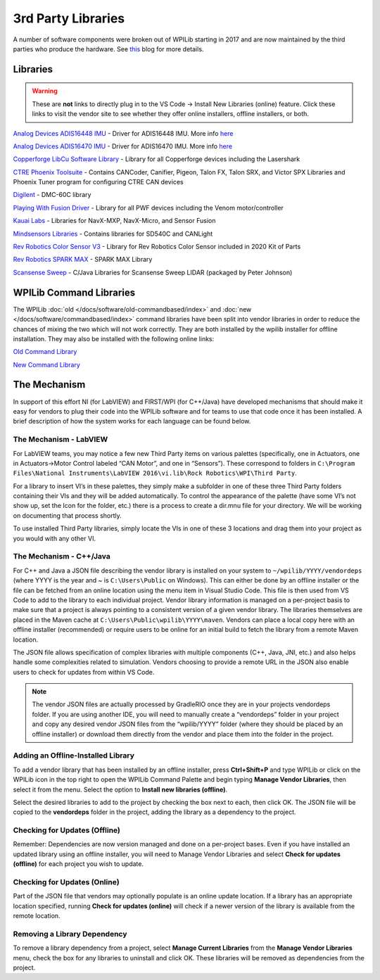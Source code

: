 3rd Party Libraries
===================

A number of software components were broken out of WPILib starting in 2017 and are now maintained by the third parties who produce the hardware. See `this <https://www.firstinspires.org/robotics/frc/blog/2017-control-system-update>`__ blog for more details.

Libraries
---------

.. warning:: These are **not** links to directly plug in to the VS Code -> Install New Libraries (online) feature. Click these links to visit the vendor site to see whether they offer online installers, offline installers, or both.

`Analog Devices ADIS16448 IMU <https://github.com/juchong/ADIS16448-roboRIO-Driver>`__ - Driver for ADIS16448 IMU. More info `here <https://wiki.analog.com/first/first_robotics_donation_resources#adis16448_imu_board_for_first_robotics>`__

`Analog Devices ADIS16470 IMU <https://github.com/juchong/ADIS16470-roboRIO-Driver>`__ - Driver for ADIS16470 IMU. More info `here <https://wiki.analog.com/first/first_robotics_donation_resources#adis16470_imu_board_for_first_robotics>`__

`Copperforge LibCu Software Library <https://copperforge.cc/docs/software/libcu/>`__ - Library for all Copperforge devices including the Lasershark

`CTRE Phoenix Toolsuite <https://www.ctr-electronics.com/control-system/hro.html#product_tabs_technical_resources>`__ - Contains CANCoder, Canifier, Pigeon, Talon FX, Talon SRX, and Victor SPX Libraries and Phoenix Tuner program for configuring CTRE CAN devices

`Digilent <https://reference.digilentinc.com/dmc-60c/getting-started>`__ - DMC-60C library

`Playing With Fusion Driver <https://www.playingwithfusion.com/docview.php?docid=1205>`__ - Library for all PWF devices including the Venom motor/controller

`Kauai Labs <https://pdocs.kauailabs.com/navx-mxp/software/roborio-libraries/>`__ - Libraries for NavX-MXP, NavX-Micro, and Sensor Fusion

`Mindsensors Libraries <http://www.mindsensors.com/blog/how-to/how-to-use-sd540c-and-canlight-with-roborio>`__ - Contains libraries for SD540C and CANLight

`Rev Robotics Color Sensor V3 <http://www.revrobotics.com/rev-31-1557/>`__ - Library for Rev Robotics Color Sensor included in 2020 Kit of Parts

`Rev Robotics SPARK MAX <https://www.revrobotics.com/sparkmax-software/>`__ - SPARK MAX Library

`Scansense Sweep <https://github.com/PeterJohnson/sweep-sdk/releases>`__ - C/Java Libraries for Scansense Sweep LIDAR (packaged by Peter Johnson)

WPILib Command Libraries
------------------------

The WPILib :doc:`old </docs/software/old-commandbased/index>` and :doc:`new </docs/software/commandbased/index>` command libraries have been split into vendor libraries in order to reduce the chances of mixing the two which will not work correctly. They are both installed by the wpilib installer for offline installation. They may also be installed with the following online links:

`Old Command Library <https://raw.githubusercontent.com/wpilibsuite/allwpilib/master/wpilibOldCommands/WPILibOldCommands.json>`__

`New Command Library <https://raw.githubusercontent.com/wpilibsuite/allwpilib/master/wpilibNewCommands/WPILibNewCommands.json>`__

The Mechanism
-------------

In support of this effort NI (for LabVIEW) and FIRST/WPI (for C++/Java) have developed mechanisms that should make it easy for vendors to plug their code into the WPILib software and for teams to use that code once it has been installed. A brief description of how the system works for each language can be found below.

The Mechanism - LabVIEW
^^^^^^^^^^^^^^^^^^^^^^^

For LabVIEW teams, you may notice a few new Third Party items on various palettes (specifically, one in Actuators, one in Actuators->Motor Control labeled “CAN Motor”, and one in “Sensors”). These correspond to folders in ``C:\Program Files\National Instruments\LabVIEW 2016\vi.lib\Rock Robotics\WPI\Third Party``.

For a library to insert VI’s in these palettes, they simply make a subfolder in one of these three Third Party folders containing their VIs and they will be added automatically. To control the appearance of the palette (have some VI’s not show up, set the Icon for the folder, etc.) there is a process to create a dir.mnu file for your directory. We will be working on documenting that process shortly.

To use installed Third Party libraries, simply locate the VIs in one of these 3 locations and drag them into your project as you would with any other VI.

The Mechanism - C++/Java
^^^^^^^^^^^^^^^^^^^^^^^^

For C++ and Java a JSON file describing the vendor library is installed on your system to ``~/wpilib/YYYY/vendordeps`` (where YYYY is the year and ~ is ``C:\Users\Public`` on Windows). This can either be done by an offline installer or the file can be fetched from an online location using the menu item in Visual Studio Code. This file is then used from VS Code to add to the library to each individual project. Vendor library information is managed on a per-project basis to make sure that a project is always pointing to a consistent version of a given vendor library. The libraries themselves are placed in the Maven cache at ``C:\Users\Public\wpilib\YYYY\maven``. Vendors can place a local copy here with an offline installer (recommended) or require users to be online for an initial build to fetch the library from a remote Maven location.

The JSON file allows specification of complex libraries with multiple components (C++, Java, JNI, etc.) and also helps handle some complexities related to simulation. Vendors choosing to provide a remote URL in the JSON also enable users to check for updates from within VS Code.

.. note:: The vendor JSON files are actually processed by GradleRIO once they are in your projects vendordeps folder. If you are using another IDE, you will need to manually create a “vendordeps” folder in your project and copy any desired vendor JSON files from the “wpilib/YYYY” folder (where they should be placed by an offline installer) or download them directly from the vendor and place them into the folder in the project.

Adding an Offline-Installed Library
^^^^^^^^^^^^^^^^^^^^^^^^^^^^^^^^^^^

.. image:: images/3rd-party-libraries/adding-offline-library.png

To add a vendor library that has been installed by an offline installer, press **Ctrl+Shift+P** and type WPILib or click on the WPILib icon in the top right to open the WPILib Command Palette and begin typing **Manage Vendor Libraries**, then select it from the menu. Select the option to **Install new libraries (offline)**.

.. image:: images/3rd-party-libraries/library-installer-steptwo.png

Select the desired libraries to add to the project by checking the box next to each, then click OK. The JSON file will be copied to the **vendordeps** folder in the project, adding the library as a dependency to the project.

Checking for Updates (Offline)
^^^^^^^^^^^^^^^^^^^^^^^^^^^^^^

Remember: Dependencies are now version managed and done on a per-project bases. Even if you have installed an updated library using an offline installer, you will need to Manage Vendor Libraries and select **Check for updates (offline)** for each project you wish to update.

Checking for Updates (Online)
^^^^^^^^^^^^^^^^^^^^^^^^^^^^^

Part of the JSON file that vendors may optionally populate is an online update location. If a library has an appropriate location specified, running **Check for updates (online)** will check if a newer version of the library is available from the remote location.

Removing a Library Dependency
^^^^^^^^^^^^^^^^^^^^^^^^^^^^^

To remove a library dependency from a project, select **Manage Current Libraries** from the **Manage Vendor Libraries** menu, check the box for any libraries to uninstall and click OK. These libraries will be removed as dependencies from the project.

